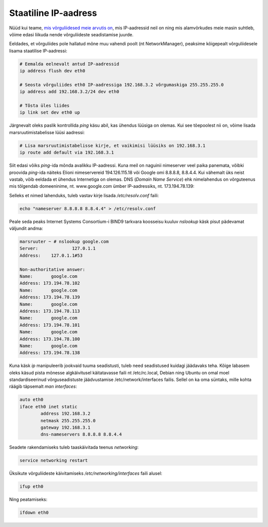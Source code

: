 .. title: Staatiline IP-aadress
.. author: Lauri Võsandi <lauri.vosandi@gmail.com>
.. license: cc-by-3
.. tags:  iptables, IP, Internet Protocol
.. date: 2013-10-31

Staatiline IP-aadress
=====================

Nüüd kui teame,
`mis võrguliidesed meie arvutis on <iproute2-introduction.html>`_,
mis IP-aadressid neil on ning mis alamvõrkudes meie masin suhtleb,
võime edasi liikuda nende võrguliideste
seadistamise juurde.

Eeldades, et võrguliides pole hallatud mõne muu vahendi poolt (nt NetworkManager),
peaksime kõigepealt võrguliidesele lisama staatilise IP-aadressi:

.. code:: bash

    # Eemalda eelnevalt antud IP-aadressid
    ip address flush dev eth0

    # Seosta võrguliides eth0 IP-aadressiga 192.168.3.2 võrgumaskiga 255.255.255.0
    ip address add 192.168.3.2/24 dev eth0

    # Tõsta üles liides
    ip link set dev eth0 up

Järgnevalt oleks paslik kontrollida *ping* käsu abil, kas ühendus lüüsiga on olemas.
Kui see tõepoolest nii on, võime lisada marsruutimistabelisse lüüsi aadressi:

.. code:: bash

    # Lisa marsruutimistabelisse kirje, et vaikimisi lüüsiks on 192.168.3.1
    ip route add default via 192.168.3.1

Siit edasi võiks *ping*-ida mõnda avalikku IP-aadressi. Kuna meil on
naguinii nimeserver veel paika panemata, võibki proovida *ping*-ida
näiteks Elioni nimeservereid 194.126.115.18 või Google omi 8.8.8.8, 8.8.4.4.
Kui vähemalt üks neist vastab, võib eeldada et ühendus Internetiga on olemas.
DNS (*Domain* *Name* *Service*) ehk nimelahendus on võrguteenus 
mis tõlgendab domeeninime, nt. www.google.com ümber IP-aadressiks,
nt. 173.194.78.139:

Selleks et nimed lahenduks, tuleb vastav kirje lisada */etc/resolv.conf* faili:

.. code:: bash

    echo "nameserver 8.8.8.8 8.8.4.4" > /etc/resolv.conf

Peale seda peaks Internet Systems Consortium-i BIND9 tarkvara koosseisu kuuluv
*nslookup* käsk pisut pädevamat väljundit andma:

.. code::

    marsruuter ~ # nslookup google.com
    Server:		127.0.1.1
    Address:	127.0.1.1#53

    Non-authoritative answer:
    Name:	google.com
    Address: 173.194.78.102
    Name:	google.com
    Address: 173.194.78.139
    Name:	google.com
    Address: 173.194.78.113
    Name:	google.com
    Address: 173.194.78.101
    Name:	google.com
    Address: 173.194.78.100
    Name:	google.com
    Address: 173.194.78.138

Kuna käsk *ip* manipuleerib jookvaid tuuma seadistusti, tuleb need seadistused
kuidagi jäädavaks teha. Kõige labasem oleks käsud pista mõnesse algkäivitusel
käitatavasse faili nt /etc/rc.local, 
Debian ning Ubuntu on omal moel standardiseerinud
võrguseadistuste jäädvustamise /etc/network/interfaces failis.
Sellel on ka oma süntaks, mille kohta räägib täpsemalt *man* *interfaces*:

.. code::

    auto eth0
    iface eth0 inet static
	    address 192.168.3.2
	    netmask 255.255.255.0
	    gateway 192.168.3.1
	    dns-nameservers 8.8.8.8 8.8.4.4

Seadete rakendamiseks tuleb taaskäivitada teenus *networking*:

.. code:: bash

    service networking restart

Üksikute võrguliideste käivitamiseks */etc/networking/interfaces* faili alusel:

.. code:: bash

    ifup eth0

Ning peatamiseks:

.. code:: bash

    ifdown eth0

